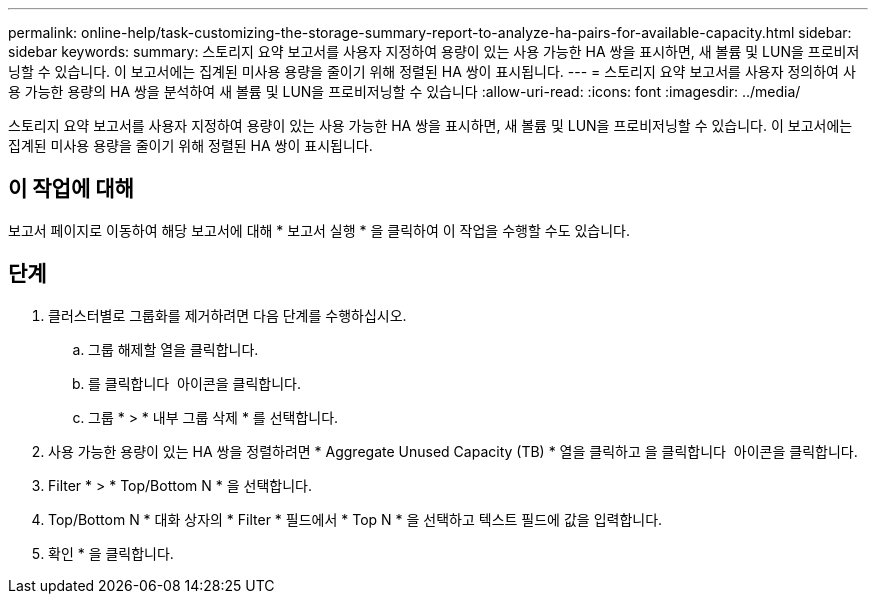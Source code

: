 ---
permalink: online-help/task-customizing-the-storage-summary-report-to-analyze-ha-pairs-for-available-capacity.html 
sidebar: sidebar 
keywords:  
summary: 스토리지 요약 보고서를 사용자 지정하여 용량이 있는 사용 가능한 HA 쌍을 표시하면, 새 볼륨 및 LUN을 프로비저닝할 수 있습니다. 이 보고서에는 집계된 미사용 용량을 줄이기 위해 정렬된 HA 쌍이 표시됩니다. 
---
= 스토리지 요약 보고서를 사용자 정의하여 사용 가능한 용량의 HA 쌍을 분석하여 새 볼륨 및 LUN을 프로비저닝할 수 있습니다
:allow-uri-read: 
:icons: font
:imagesdir: ../media/


[role="lead"]
스토리지 요약 보고서를 사용자 지정하여 용량이 있는 사용 가능한 HA 쌍을 표시하면, 새 볼륨 및 LUN을 프로비저닝할 수 있습니다. 이 보고서에는 집계된 미사용 용량을 줄이기 위해 정렬된 HA 쌍이 표시됩니다.



== 이 작업에 대해

보고서 페이지로 이동하여 해당 보고서에 대해 * 보고서 실행 * 을 클릭하여 이 작업을 수행할 수도 있습니다.



== 단계

. 클러스터별로 그룹화를 제거하려면 다음 단계를 수행하십시오.
+
.. 그룹 해제할 열을 클릭합니다.
.. 를 클릭합니다 image:../media/click-to-see-menu.gif[""] 아이콘을 클릭합니다.
.. 그룹 * > * 내부 그룹 삭제 * 를 선택합니다.


. 사용 가능한 용량이 있는 HA 쌍을 정렬하려면 * Aggregate Unused Capacity (TB) * 열을 클릭하고 을 클릭합니다 image:../media/click-to-see-menu.gif[""] 아이콘을 클릭합니다.
. Filter * > * Top/Bottom N * 을 선택합니다.
. Top/Bottom N * 대화 상자의 * Filter * 필드에서 * Top N * 을 선택하고 텍스트 필드에 값을 입력합니다.
. 확인 * 을 클릭합니다.

